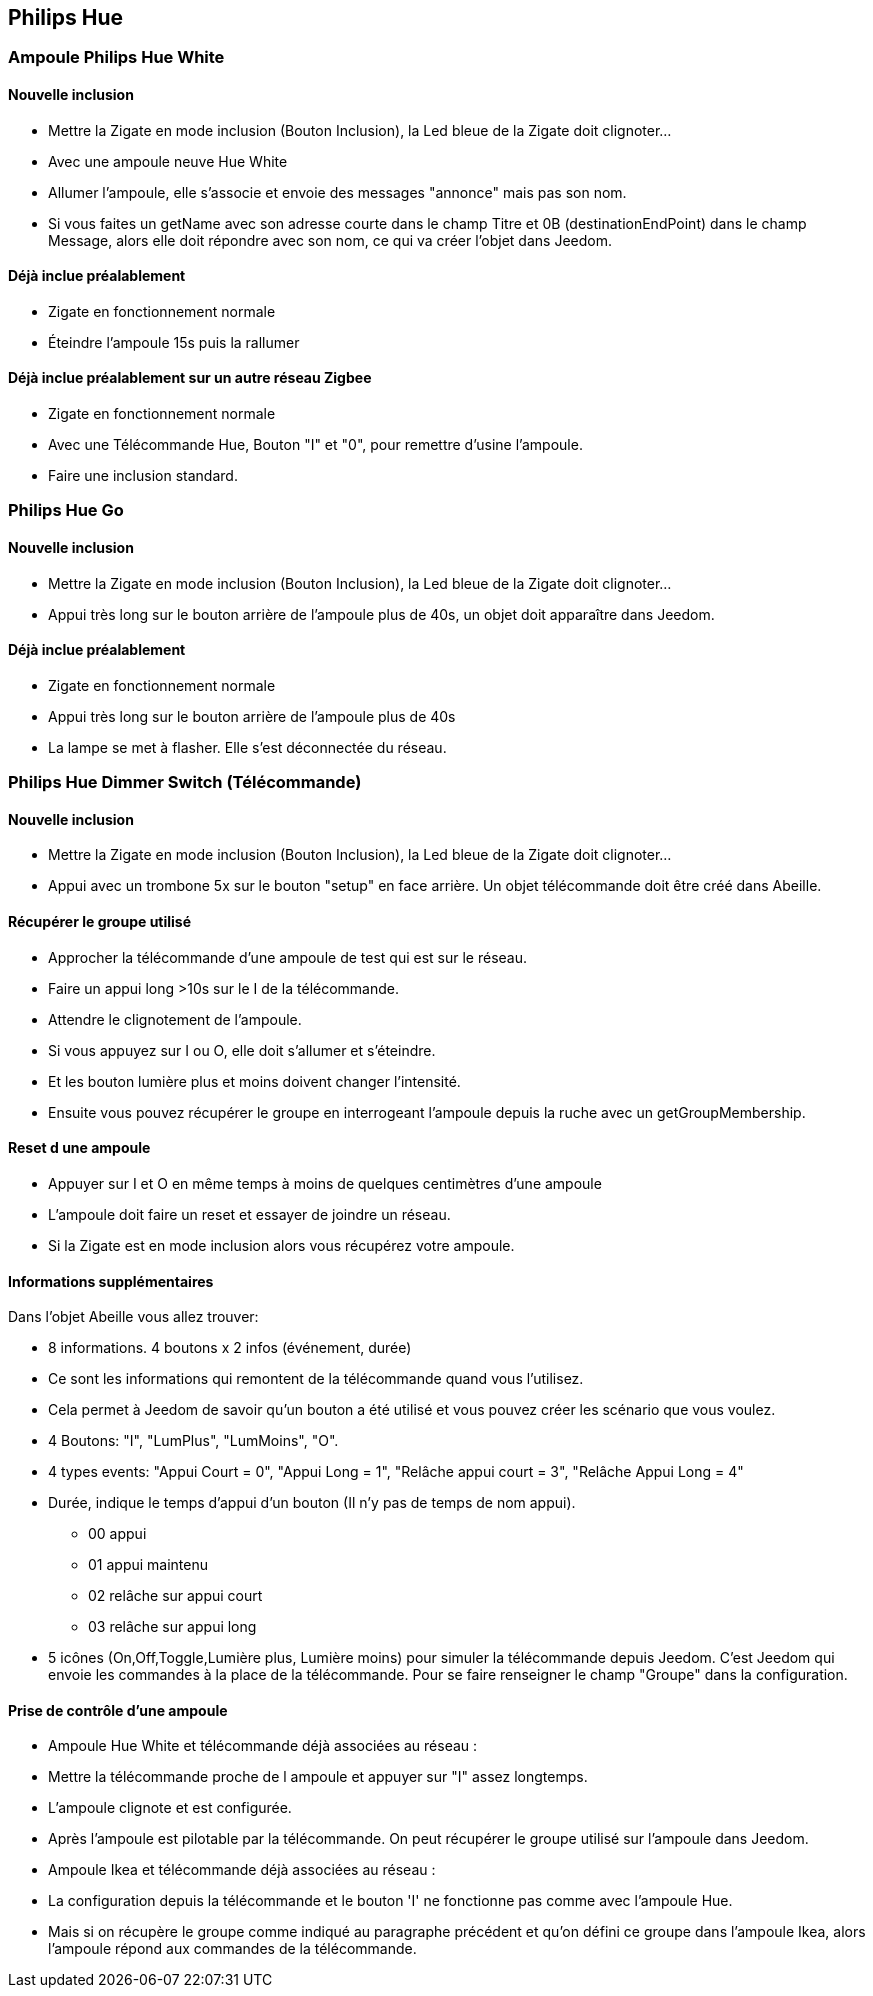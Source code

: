 
== Philips Hue

=== Ampoule Philips Hue White

==== Nouvelle inclusion

* Mettre la Zigate en mode inclusion (Bouton Inclusion), la Led bleue de la Zigate doit clignoter...
* Avec une ampoule neuve Hue White
	* Allumer l'ampoule, elle s'associe et envoie des messages "annonce" mais pas son nom.
	* Si vous faites un getName avec son adresse courte dans le champ Titre et 0B (destinationEndPoint) dans le champ Message, alors elle doit répondre avec son nom, ce qui va créer l'objet dans Jeedom.

==== Déjà inclue préalablement

* Zigate en fonctionnement normale
* Éteindre l'ampoule 15s puis la rallumer

==== Déjà inclue préalablement sur un autre réseau Zigbee

* Zigate en fonctionnement normale
* Avec une Télécommande Hue, Bouton "I" et "0", pour remettre d'usine l'ampoule.
* Faire une inclusion standard.

=== Philips Hue Go

==== Nouvelle inclusion
* Mettre la Zigate en mode inclusion (Bouton Inclusion), la Led bleue de la Zigate doit clignoter...
* Appui très long sur le bouton arrière de l'ampoule plus de 40s, un objet doit apparaître dans Jeedom.


==== Déjà inclue préalablement
* Zigate en fonctionnement normale
* Appui très long sur le bouton arrière de l'ampoule plus de 40s
* La lampe se met à flasher. Elle s'est déconnectée du réseau.

=== Philips Hue Dimmer Switch (Télécommande)

==== Nouvelle inclusion
* Mettre la Zigate en mode inclusion (Bouton Inclusion), la Led bleue de la Zigate doit clignoter...

* Appui avec un trombone 5x sur le bouton "setup" en face arrière. Un objet télécommande doit être créé dans Abeille.


==== Récupérer le groupe utilisé

* Approcher la télécommande d'une ampoule de test qui est sur le réseau.
* Faire un appui long >10s sur le I de la télécommande.
* Attendre le clignotement de l'ampoule.
* Si vous appuyez sur I ou O, elle doit s'allumer et s'éteindre.
* Et les bouton lumière plus et moins doivent changer l'intensité.
* Ensuite vous pouvez récupérer le groupe en interrogeant l'ampoule depuis la ruche avec un getGroupMembership.

==== Reset d une ampoule

 * Appuyer sur I et O en même temps à moins de quelques centimètres d'une ampoule
 * L'ampoule doit faire un reset et essayer de joindre un réseau.
 * Si la Zigate est en mode inclusion alors vous récupérez votre ampoule.

==== Informations supplémentaires
Dans l'objet Abeille vous allez trouver:

* 8 informations. 4 boutons x 2 infos (événement, durée)
	* Ce sont les informations qui remontent de la télécommande quand vous l'utilisez.
	* Cela permet à Jeedom de savoir qu'un bouton a été utilisé et vous pouvez créer les scénario que vous voulez.
* 4 Boutons: "I", "LumPlus", "LumMoins", "O".
* 4 types events: "Appui Court = 0", "Appui Long = 1", "Relâche appui court = 3", "Relâche Appui Long = 4"
* Durée, indique le temps d'appui d'un bouton (Il n'y pas de temps de nom appui).
• 00 appui
• 01 appui maintenu
• 02 relâche sur appui court
• 03 relâche sur appui long
* 5 icônes (On,Off,Toggle,Lumière plus, Lumière moins) pour simuler la télécommande depuis Jeedom.
C'est Jeedom qui envoie les commandes à la place de la télécommande. Pour se faire renseigner le champ "Groupe" dans la configuration.

==== Prise de contrôle d'une ampoule

* Ampoule Hue White et télécommande déjà associées au réseau :
	* Mettre la télécommande proche de l ampoule et appuyer sur "I" assez longtemps.
	* L'ampoule clignote et est configurée.
	* Après l'ampoule est pilotable par la télécommande. On peut récupérer le groupe utilisé sur l'ampoule dans Jeedom.

* Ampoule Ikea et télécommande déjà associées au réseau :
	* La configuration depuis la télécommande et le bouton 'I' ne fonctionne pas comme avec l'ampoule Hue.
	* Mais si on récupère le groupe comme indiqué au paragraphe précédent et qu'on défini ce groupe dans l'ampoule Ikea, alors l'ampoule répond aux commandes de la télécommande.

